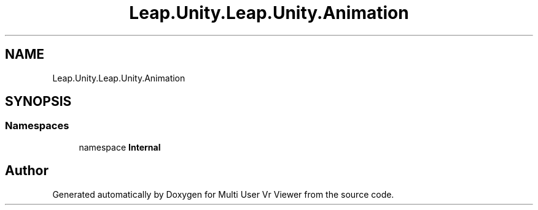 .TH "Leap.Unity.Leap.Unity.Animation" 3 "Sat Jul 20 2019" "Version https://github.com/Saurabhbagh/Multi-User-VR-Viewer--10th-July/" "Multi User Vr Viewer" \" -*- nroff -*-
.ad l
.nh
.SH NAME
Leap.Unity.Leap.Unity.Animation
.SH SYNOPSIS
.br
.PP
.SS "Namespaces"

.in +1c
.ti -1c
.RI "namespace \fBInternal\fP"
.br
.in -1c
.SH "Author"
.PP 
Generated automatically by Doxygen for Multi User Vr Viewer from the source code\&.
